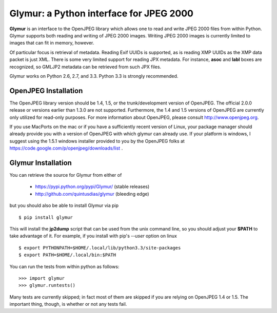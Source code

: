 ----------------------------------------
Glymur: a Python interface for JPEG 2000
----------------------------------------

**Glymur** is an interface to the OpenJPEG library
which allows one to read and write JPEG 2000 files from within Python.  
Glymur supports both reading and writing of JPEG 2000 images.  Writing
JPEG 2000 images is currently limited to images that can fit in memory,
however.

Of particular focus is retrieval of metadata.  Reading Exif UUIDs is supported,
as is reading XMP UUIDs as the XMP data packet is just XML.  There is
some very limited support for reading JPX metadata.  For instance,
**asoc** and **labl** boxes are recognized, so GMLJP2 metadata can
be retrieved from such JPX files.

Glymur works on Python 2.6, 2.7, and 3.3.  Python 3.3 is strongly recommended.

OpenJPEG Installation
=====================
The OpenJPEG library version should be 1.4, 1.5, or the trunk/development
version of OpenJPEG.  The official 2.0.0 release or versions earlier than 1.3.0
are not supported.  Furthermore, the 1.4 and 1.5 versions of OpenJPEG are
currently only utilized for read-only purposes.  For more information
about OpenJPEG, please consult http://www.openjpeg.org.

If you use MacPorts on the mac or if you have a sufficiently recent version of
Linux, your package manager should already provide you with a version
of OpenJPEG with which glymur can already use.  If your platform is
windows, I suggest using the 1.5.1 windows installer provided to you by
the OpenJPEG folks at https://code.google.com/p/openjpeg/downloads/list .

Glymur Installation
===================
You can retrieve the source for Glymur from either of

    * https://pypi.python.org/pypi/Glymur/ (stable releases)
    * http://github.com/quintusdias/glymur (bleeding edge)

but you should also be able to install Glymur via pip ::

    $ pip install glymur

This will install the **jp2dump** script that can be used from the unix command
line, so you should adjust your **$PATH**
to take advantage of it.  For example, if you install with pip's
`--user` option on linux ::

    $ export PYTHONPATH=$HOME/.local/lib/python3.3/site-packages
    $ export PATH=$HOME/.local/bin:$PATH

You can run the tests from within python as follows::

    >>> import glymur
    >>> glymur.runtests()

Many tests are currently skipped; in fact most of them are skipped if you 
are relying on OpenJPEG 1.4 or 1.5.  The important thing, though, is whether or
not any tests fail.
